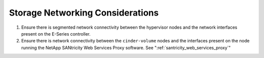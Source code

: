Storage Networking Considerations
=================================

1. Ensure there is segmented network connectivity between the hypervisor
   nodes and the network interfaces present on the E-Series controller.

2. Ensure there is network connectivity between the ``cinder-volume``
   nodes and the interfaces present on the node running the NetApp
   SANtricity Web Services Proxy software. See ":ref:`santricity_web_services_proxy`"

